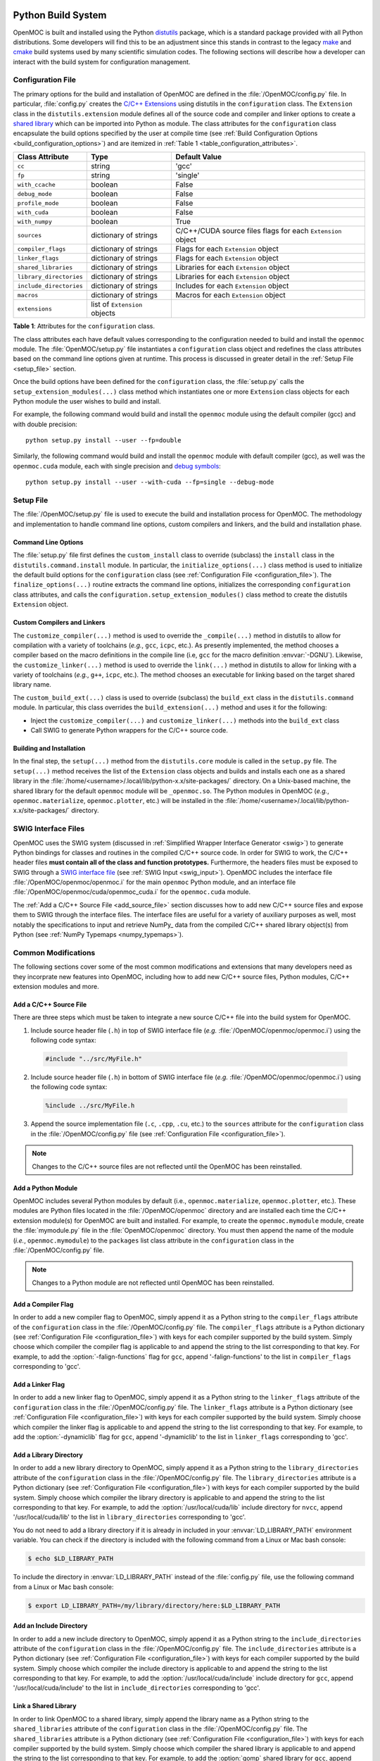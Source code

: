 .. _build_sytem:

===================
Python Build System
===================

OpenMOC is built and installed using the Python distutils_ package, which is a standard package provided with all Python distributions. Some developers will find this to be an adjustment since this stands in contrast to the legacy make_ and cmake_ build systems used by many scientific simulation codes. The following sections will describe how a developer can interact with the build system for configuration management.


.. _configuration_file:

------------------
Configuration File
------------------

The primary options for the build and installation of OpenMOC are defined in the :file:`/OpenMOC/config.py` file. In particular, :file:`config.py` creates the `C/C++ Extensions`_ using distutils in the ``configuration`` class. The ``Extension`` class in the ``distutils.extension`` module defines all of the source code and compiler and linker options to create a `shared library`_ which can be imported into Python as module. The class attributes for the ``configuration`` class encapsulate the build options specified by the user at compile time (see :ref:`Build Configuration Options <build_configuration_options>`) and are itemized in :ref:`Table 1 <table_configuration_attributes>`.

.. _table_configuration_attributes:

=================================  ==============================  ===========================================  
Class Attribute                    Type                            Default Value 
=================================  ==============================  ===========================================
``cc``                             string                          'gcc'                                        
``fp``                             string                          'single'
``with_ccache``                    boolean                         False
``debug_mode``                     boolean                         False
``profile_mode``                   boolean                         False
``with_cuda``                      boolean                         False
``with_numpy``                     boolean                         True
``sources``                        dictionary of strings           C/C++/CUDA source files flags for each ``Extension`` object
``compiler_flags``                 dictionary of strings           Flags for each ``Extension`` object
``linker_flags``                   dictionary of strings           Flags for each ``Extension`` object
``shared_libraries``               dictionary of strings           Libraries for each ``Extension`` object
``library_directories``            dictionary of strings           Libraries for each ``Extension`` object
``include_directories``            dictionary of strings           Includes for each ``Extension`` object
``macros``                         dictionary of strings           Macros for each ``Extension`` object
``extensions``                     list of ``Extension`` objects   
=================================  ==============================  ===========================================

**Table 1**: Attributes for the ``configuration`` class.

The class attributes each have default values corresponding to the configuration needed to build and install the ``openmoc`` module. The :file:`OpenMOC/setup.py` file instantiates a ``configuration`` class object and redefines the class attributes based on the command line options given at runtime. This process is discussed in greater detail in the :ref:`Setup File <setup_file>` section.

Once the build options have been defined for the ``configuration`` class, the :file:`setup.py` calls the ``setup_extension_modules(...)`` class method which instantiates one or more ``Extension`` class objects for each Python module the user wishes to build and install. 

For example, the following command would build and install the ``openmoc`` module using the default compiler (gcc) and with double precision::

  python setup.py install --user --fp=double

Similarly, the following command would build and install the ``openmoc`` module with default compiler (gcc), as well was the ``openmoc.cuda`` module, each with single precision and `debug symbols`_::
  
  python setup.py install --user --with-cuda --fp=single --debug-mode


.. _setup_file:


----------
Setup File
----------

The :file:`/OpenMOC/setup.py` file is used to execute the build and installation process for OpenMOC. The methodology and implementation to handle command line options, custom compilers and linkers, and the build and installation phase.


Command Line Options
--------------------

The :file:`setup.py` file first defines the ``custom_install`` class to override (subclass) the ``install`` class in the ``distutils.command.install`` module. In particular, the ``initialize_options(...)`` class method is used to initialize the default build options for the ``configuration`` class (see :ref:`Configuration File <configuration_file>`). The ``finalize_options(...)`` routine extracts the command line options, initializes the corresponding ``configuration`` class attributes, and calls the ``configuration.setup_extension_modules()`` class method to create the distutils ``Extension`` object.


Custom Compilers and Linkers
----------------------------

The ``customize_compiler(...)`` method is used to override the ``_compile(...)`` method in distutils to allow for compilation with a variety of toolchains (*e.g.*, ``gcc``, ``icpc``, etc.). As presently implemented, the method chooses a compiler based on the macro definitions in the compile line (i.e, ``gcc`` for the macro definition :envvar:`-DGNU`). Likewise, the ``customize_linker(...)`` method is used to override the ``link(...)`` method in distutils to allow for linking with a variety of toolchains (*e.g.*, ``g++``, ``icpc``, etc.). The method chooses an executable for linking based on the target shared library name.

The ``custom_build_ext(...)`` class is used to override (subclass) the ``build_ext`` class in the ``distutils.command`` module. In particular, this class overrides the ``build_extension(...)`` method and uses it for the following:

- Inject the ``customize_compiler(...)`` and ``customize_linker(...)`` methods into the ``build_ext`` class
- Call SWIG to generate Python wrappers for the C/C++ source code.


Building and Installation
-------------------------

In the final step, the ``setup(...)`` method from the ``distutils.core`` module is called in the ``setup.py`` file. The ``setup(...)`` method receives the list of the ``Extension`` class objects and builds and installs each one as a shared library in the :file:`/home/<username>/.local/lib/python-x.x/site-packages/` directory. On a Unix-based machine, the shared library for the default ``openmoc`` module will be ``_openmoc.so``. The Python modules in OpenMOC (*e.g.*, ``openmoc.materialize``, ``openmoc.plotter``, etc.) will be installed in the :file:`/home/<username>/.local/lib/python-x.x/site-packages/` directory. 


--------------------
SWIG Interface Files
--------------------

OpenMOC uses the SWIG system (discussed in :ref:`Simplified Wrapper Interface Generator <swig>`) to generate Python bindings for classes and routines in the compiled C/C++ source code. In order for SWIG to work, the C/C++ header files **must contain all of the class and function prototypes.** Furthermore, the headers files must be exposed to SWIG through a `SWIG interface file`_ (see :ref:`SWIG Input <swig_input>`). OpenMOC includes the interface file :file:`/OpenMOC/openmoc/openmoc.i` for the main ``openmoc`` Python module, and an interface file :file:`/OpenMOC/openmoc/cuda/openmoc_cuda.i` for the ``openmoc.cuda`` module.

The :ref:`Add a C/C++ Source File <add_source_file>` section discusses how to add new C/C++ source files and expose them to SWIG through the interface files. The interface files are useful for a variety of auxiliary purposes as well, most notably the specifications to input and retrieve NumPy_ data from the compiled C/C++ shared library object(s) from Python (see :ref:`NumPy Typemaps <numpy_typemaps>`).


--------------------
Common Modifications
--------------------

The following sections cover some of the most common modifications and extensions that many developers need as they incorprate new features into OpenMOC, including how to add new C/C++ source files, Python modules, C/C++ extension modules and more.


.. _add_source_file:

Add a C/C++ Source File
-----------------------

There are three steps which must be taken to integrate a new source C/C++ file into the build system for OpenMOC. 
 
1. Include source header file (``.h``) in top of SWIG interface file (*e.g.* :file:`/OpenMOC/openmoc/openmoc.i`) using the following code syntax:

  .. code-block:: none
      
     #include "../src/MyFile.h"
    
2. Include source header file (``.h``) in bottom of SWIG interface file (*e.g.* :file:`/OpenMOC/openmoc/openmoc.i`) using the following code syntax:

  .. code-block:: none
		  
     %include ../src/MyFile.h

3. Append the source implementation file (``.c``, ``.cpp``, ``.cu``, etc.) to the ``sources`` attribute for the ``configuration`` class in the :file:`/OpenMOC/config.py` file (see :ref:`Configuration File <configuration_file>`).

.. note:: Changes to the C/C++ source files are not reflected until the OpenMOC has been reinstalled.


Add a Python Module
-------------------

OpenMOC includes several Python modules by default (i.e., ``openmoc.materialize``, ``openmoc.plotter``, etc.). These modules are Python files located in the :file:`/OpenMOC/openmoc` directory and are installed each time the C/C++ extension module(s) for OpenMOC are built and installed. For example, to create the ``openmoc.mymodule`` module, create the :file:`mymodule.py` file in the :file:`OpenMOC/openmoc` directory. You must then append the name of the module (*i.e.*, ``openmoc.mymodule``) to the ``packages`` list class attribute in the ``configuration`` class in the :file:`/OpenMOC/config.py` file.

.. note:: Changes to a Python module are not reflected until OpenMOC has been reinstalled.


Add a Compiler Flag
--------------------

In order to add a new compiler flag to OpenMOC, simply append it as a Python string to the ``compiler_flags`` attribute of the ``configuration`` class in the :file:`/OpenMOC/config.py` file. The ``compiler_flags`` attribute is a Python dictionary (see :ref:`Configuration File <configuration_file>`) with keys for each compiler supported by the build system. Simply choose which compiler the compiler flag is applicable to and append the string to the list corresponding to that key. For example, to add the :option:`-falign-functions` flag for ``gcc``, append '-falign-functions' to the list in ``compiler_flags`` corresponding to 'gcc'.


Add a Linker Flag
-----------------

In order to add a new linker flag to OpenMOC, simply append it as a Python string to the ``linker_flags`` attribute of the ``configuration`` class in the :file:`/OpenMOC/config.py` file. The ``linker_flags`` attribute is a Python dictionary (see :ref:`Configuration File <configuration_file>`) with keys for each compiler supported by the build system. Simply choose which compiler the linker flag is applicable to and append the string to the list corresponding to that key. For example, to add the :option:`-dynamiclib` flag for ``gcc``, append '-dynamiclib' to the list in ``linker_flags`` corresponding to 'gcc'.

Add a Library Directory
-----------------------

In order to add a new library directory to OpenMOC, simply append it as a Python string to the ``library_directories`` attribute of the ``configuration`` class in the :file:`/OpenMOC/config.py` file. The ``library_directories`` attribute is a Python dictionary (see :ref:`Configuration File <configuration_file>`) with keys for each compiler supported by the build system. Simply choose which compiler the library directory is applicable to and append the string to the list corresponding to that key. For example, to add the :option:`/usr/local/cuda/lib` include directory for ``nvcc``, append '/usr/local/cuda/lib' to the list in ``library_directories`` corresponding to 'gcc'.

You do not need to add a library directory if it is already in included in your :envvar:`LD_LIBRARY_PATH` environment variable. You can check if the directory is included with the following command from a Linux or Mac bash console:

.. code-block:: bash

    $ echo $LD_LIBRARY_PATH

To include the directory in :envvar:`LD_LIBRARY_PATH` instead of the :file:`config.py` file, use the following command from a Linux or Mac bash console:

.. code-block:: bash
      
    $ export LD_LIBRARY_PATH=/my/library/directory/here:$LD_LIBRARY_PATH


Add an Include Directory
------------------------

In order to add a new include directory to OpenMOC, simply append it as a Python string to the ``include_directories`` attribute of the ``configuration`` class in the :file:`/OpenMOC/config.py` file. The ``include_directories`` attribute is a Python dictionary (see :ref:`Configuration File <configuration_file>`) with keys for each compiler supported by the build system. Simply choose which compiler the include directory is applicable to and append the string to the list corresponding to that key. For example, to add the :option:`/usr/local/cuda/include` include directory for ``gcc``, append '/usr/local/cuda/include' to the list in ``include_directories`` corresponding to 'gcc'.


Link a Shared Library
---------------------

In order to link OpenMOC to a shared library, simply append the library name as a Python string to the ``shared_libraries`` attribute of the ``configuration`` class in the :file:`/OpenMOC/config.py` file. The ``shared_libraries`` attribute is a Python dictionary (see :ref:`Configuration File <configuration_file>`) with keys for each compiler supported by the build system. Simply choose which compiler the shared library is applicable to and append the string to the list corresponding to that key. For example, to add the :option:`gomp` shared library for ``gcc``, append 'gomp' to the list in ``shared_libraries`` corresponding to 'gcc'.

.. warning:: Do **NOT** prepend "l" or "lib" to the shared library as is typical for most compilers. Python distutils will automatically do this for you.


Add a Macro Definition
----------------------

In order to add a C/C++ pre-processing macro option to OpenMOC, simply append the macro as a Python tuple to the ``macros`` attribute of the ``configuration`` class in the :file:`/OpenMOC/config.py` file. The ``macros`` attribute is a Python dictionary (see :ref:`Configuration File <configuration_file>`) with keys for each compiler supported by the build system. Simply choose which compiler the macro is applicable to and append the tuple to the list corresponding to that key. For example, to add the :option:`METHOD=fast` macro for ``gcc``, append the ``('METHOD', 'fast')`` tuple to the list in ``macros`` corresponding to 'gcc'.


----------------------------
Add a C/C++ Extension Module
----------------------------

Many developers may write new C/C++ source code which performs some new physics or compute-intensive task. In some cases, the new code may be applicable for some users but less desirable for others. Alternatively, the code may only be applicable for certain types of simulations and less so for others. In these situations, it may be best to include the new C/C++ source code as a new extension module to OpenMOC. The following section discuses the steps which must be taken (in order) to incorporate a new extension module into OpenMOC's build system.


Create New SWIG Interface File
------------------------------

The first step to creating a new extension module is to create new SWIG interface file for the module. Interface files and some SWIG capabilities are discussed in more detail in :ref:`Simplified Wrapper Interface Generator <swig>`. In this section, it suffices to say that if you wish to create the ``openmoc.submodule`` extension module, you will need to create the :file:`openmoc_submodule.i` interface file akin to what is illustrated below:

.. code-block:: none

    %module openmoc_submodule

    %{ 

      #define SWIG_FILE_WITH_INIT

      /* Include all header files to wrap here */
      #include "first_source_file.h"
      ...
      #include "last_source_file.h"
    %}

    /* Include all header files to wrap here */
    %include first_source_file.h
    ...
    %include last_source_file.h


Add Source Files
----------------

Second, you need to create a new entry in the ``sources`` dictionary attribute for the ``configuration`` class in the :file:`/OpenMOC/config.py` file. The entry should contain a list of the C/C++ source files to compile, including the :ref:`SWIG wrap file <swig_input>`. An example of what might be appended to the ``configuration`` class is illustrated below

.. code-block:: python

    # Store list of C/C++ source files for the module
    sources['submodule'] = ['submodule_wrap.cpp',
		            'first_source_file.cpp',
			    ...
			    'last_source_file.cpp']

.. _add_build_options:

Add Build Options
-----------------

Next, you must create new entries in the ``configuration`` class attributes for compiler flags, linker flags, etc. in the :file:`/OpenMOC/config.py` file. Each of these build options is stored as a Python dictionary. Some of your build options may be identical to those for one or more of the main extension modules for OpenMOC. An example of what might be appended to the ``configuration`` class is illustrated below:

.. code-block:: python

    # Store build options for the module

    # Compiler flags
    compiler_flags['submodule'] = ['-first-option', ... , '-last-option']

    # Linker flags
    linker_flags['submodule'] = ['-first-option', ... , '-last-option']

    # Shared libraries (do not prepend "l" or "lib")
    shared_libraries['submodule'] = ['-firstlib', ..., '-lastlib']

    # Library directories (if not set in LD_LIBRARY_PATH)
    library_directories['submodule'] = ['/first/library/directory',
                                        ...
					'/second/library/directory']

    # Include directories
    include_directories['submodule'] = ['/first/include/directory',
                                        ...
					'/second/include/directory']

					
    # Define new macros as with tuples for each
    macros['submodule'] = [('FIRST_MACRO', None),
                           ...
			   ('LAST_MACRO', 42)]
    
Add a Build Option
------------------

In order to make your ``openmoc.submodule`` extension module an optional module for OpenMOC, you need to add a build option (or flag). The build options are defined and interpreted by the ``custom_install`` class in the :file:`/OpenMOC/setup.py` file. There are three primary steps which must be taken in order to add a build option.

1) First, append your option to the ``user_options`` list attribute in the ``custom_install`` class. The ``user_options`` list contains tuples of three elements each. The first element is the option string name, the second element is typically ``None``, and the third element is a brief description of the option to be printed for the ``--help`` option. An example of the creation of the :option:`--newopt` option which can be assigned a numerical or string value from the command line is given as follows:

   .. code-block:: python

      user_options = [...,
		      ('newopt=', None, 'A new option which takes a string or numerical value'),
		      ...]

2) Alternatively, if your option is a boolean option - for example, a binary switch to turn on/off the compilation of your ``openmoc.submodule`` extension module - you will need to define it in the ``boolean_options`` list attribute in the ``custom_install`` class:

   .. code-block:: python

       boolean_options = [...
                          'newopt',
			  ...]

3) Create a class attribute corresponding to your build option to the ``custom_install`` class in the :file:`/OpenMOC/setup.py` file. The class attribute should have the same name and capitalization as the command line option. This should be done in the ``initialize_options(...)`` class method. An example is given for the boolean option case as follows:

   .. code-block:: python

       def initialize_options(self):
       
         install.initialize_options(self)

	 ...
	 
	 Set a default value for the new build option
	 self.newopt = False

4) Inform the ``configuration`` class (given by the global ``config`` variable in ``setup.py``) to use the value passed in for the build option. This may entail creating a new class attribute for the ``configuration`` class in the :file:`/OpenMOC/config.py` file to account specifically for this option.

   .. code-block:: python

       def finalize_options(self):

         install.finalize_options(self)

	 ...

	 # Tell the configuration class what to do with the option
	 config.newopt = self.newopt

Once the build option is given to the ``configuration`` class, it is up to you to figure out what to do with it. The command line options are typically applied to the build configuration in the ``setup_extension_modules`` method for the ``configuration`` class in the :file:`/OpenMOC/config.py` file as presented in the next section.

	
Inject Compiler Options
-----------------------

Although you created a list of compiler flags for your module in :ref:`Add Build Options <add_build_options>`, they will not be used unless we expose them to the underlying distutils build system. We do this using the ``customize_compiler(...)`` routine in the :file:`/OpenMOC/setup.py` file. This routine overrides the ``_compile(...)`` routine in distutils and allows us to configure the compiler executable and compiler flags as we please. In particular, ``customize_compiler`` defines a new version of the ``_compile(...)`` method and *injects* it into distutils.

In order to ensure that distutils will use your compiler flags, you need to add a new conditional block to the ``_compile(...)`` method. This conditional should be able to determine when the ``_compile(...)`` method has received the build information for your extension module through its parameter set. One way to do this is to assign a specific macro to your build module which can be found in the ``pp_opts`` (pre-processing options) parameter to the ``_compile(...)`` method. for example, if you add a macro :envvar:`FIRST_MACRO` which is unique and only used for your extension module, then you can look for it in ``pp_opts`` and configure the compiler when needed. An example of how this might be done in the ``_compile(...)`` routine is shown as follows:

.. code-block:: python

    # If we find your macro, distutils is building your module
    if '-DFIRST_MACRO' in pp_opts:
	
      # Set the compiler executable to the compiler 
      # you want to use for your module
      self.set_executable('compiler_so', 'gcc')

      # Set the compiler flags
      postargs = config.compiler_flags['gcc']


Append Module to Installation Packages
--------------------------------------

Next, you must append the name of the module (*i.e.*, ``openmoc.submodule``) to the ``packages`` list class attribute in the ``configuration`` class in the :file:`/OpenMOC/config.py` file. This will ensure that your new extension module will not only be compiled, but also installed into the directory with the rest of the OpenMOC shared library extension module(s) and Python modules. An example is as follows: 

.. code-block:: python

    packages = ['openmoc', ..., 'openmoc.materialize', ..., 'openmoc.submodule']


Create SWIG Wrap File
---------------------

Your extension module C/C++ source files must be "wrapped" using SWIG to create a SWIG "wrap file." The distutils package will automatically do this for most Python distributions, but in some cases it is not done properly. To account for the inconsistencies across platforms, the OpenMOC build system manually calls SWIG for each extension module we wish to build at compile time. In particular, the ``custom_build_ext(...)`` routine in the :file:`/OpenMOC/setup.py` file is used to directly call SWIG to wrap the source code for each extension module. An example of what one might append to the ``custom_build_ext(...)`` routine to wrap the source for the ``openmoc.submodule`` extension module might be the following:

.. code-block:: python

    if 'submodule' in config.extensions:
      os.system('swig -python -c++ -keyword -o ' + \
		'openmoc/submodule/openmoc_submodule_wrap.cpp ' + \
                'openmoc/submodule/openmoc_submodule.i')


Create an Extension Object
--------------------------

The final step is to create an ``Extension`` object for your module in the ``setup_extension_modules(...)`` class method in the ``configuration`` class. The particular setup of your module is highly dependent on the functionality of your module and the build options added in the preceding steps. That said, there are several common issues to note when creating the ``Extension`` object.

First, the filename should begin with an underscore "_" since this is common practice for Python C/C++ extension modules. Second, the ``name`` parameter should be set to the filename of the shared library you wish to create. Typically, it is recommended that the shared library filename be constructed using the same words intended for the Python module, with "." replaced by "_". For example, to create the ``module.submodule.subsubmodule`` C/C++ extension module for Python, the shared library should be called :file:`_module_submodule_subsubmodule.so`. Finally, each of the parameters to the ``Extension`` object should be set using the lists of build options (*i.e.*, compiler flags, include libraries, etc.) configured in :ref:`Add Build Options <add_build_options>`.

An example of how one might instantiate the ``Extension`` object in the ``setup_extension_modules(...)`` routine is given below:

.. code-block:: python

    # Create Extension object and append to the list of objects
    # in the configuration class
    if config.submodule:

      self.extensions.append(
        Extension(name = '_openmoc_submodule', 
		  sources = self.sources['submodule'], 
		  library_dirs = self.library_directories['submodule'], 
		  libraries = self.shared_libraries['submodule'],
		  extra_link_args = self.linker_flags['submodule'], 
		  include_dirs = self.include_directories['submodule'],
		  define_macros = self.macros['submodule'][self.fp],
		  swig_opts = self.swig_flags,
		  export_symbols = ['init_openmoc']))

.. _python_package_tree:

Python Package Tree
-------------------

Finally, you will need to create a directory tree to represent your module within the OpenMOC `Python package`_. For example, for the ``openmoc.submodule`` extension module, you would need to create the :file:`/OpenMOC/openmoc/submodule` directory. In addition, you will need to create a Python :file:`__init__.py` file, which is required for Python to treat the directory as a Python package. For a C/C++ extension module, the :file:`__init__.py` file typically will import the shared library (*i.e.*, :file:`_openmoc_submodule.so`) as follows:

.. code-block:: python

    import _openmoc_submodule

    # Do any other initialization needed when
    # someone imports your module into Python
    ...

.. note:: You must create an :file:`__init__.py` file for each level of the Python package hierarchy. For example, for the ``openmoc.submodule.subsubmodule``, you will need to create the :file:`/OpenMOC/openmoc/submodule/__init__.py` and :file:`/OpenMOC/openmoc/submodule/subsubmodule/__init__.py` files.


Build the Extension Module
--------------------------

FINALLY, you should be prepared to compile and install your C/C++ extension module using OpenMOC's distutils-based build system!! The next step is to build OpenMOC as discussed in :ref:`Installation and Configuration <install>`, using the build option(s) which you defined for your module. For example, if you defined the build option :option:`--newopt` as a binary option for building your module, you might run the following in the console: 

.. code-block:: bash

    $ python setup.py install --user --newopt

This command should compile and install your shared library extension module in :file:`/home/<username>/.local/lib/pythonX.X/site-packages/` directory. In particular, you should be able to find the :file:`_openmoc_submodule.so` file in that directory, as well as the import directory tree for the module as presented in :ref:`Python Package Tree <python_package_tree>` (*i.e.*, :file:`/openmoc/submodule/` with the :file:`__init__.py` file).

If all was properly configured as described in the preceding steps, you should be able to import your extension module into Python with the following:

.. code-block:: python

    from openmoc.submodule import *

    # Do cool things with your extension module here
    ...

============================
Alternative C++ Build System
============================
Some developers might not wish to include the Python/SWIG build system due to the additional requirements such as SWIG_, Python_, Numpy_, matplotlib_, and h5py_. Since OpenMOC source code is entirely written in C++, it is possible to bypass the Python/SWIG build system and run OpenMOC using a compiled C++ input file. This is primarily useful for developers running OpenMOC on new architectures that might not support Python and SWIG. Performance analysis can also be easier without the Python/SWIG interface. 

.. note:: It is **highly** recommended that users utilize the regular Python/SWIG build system unless there is a specific reason for using the alternative C++ build system.

--------
Makefile
--------

The alternative C++ build system is available in the :file:`OpenMOC/profile/` 
directory. 
The build system depends on the source files found in the :file:`OpenMOC/src/` 
directory so that any changes to those files are noticed by both the regular 
Python/SWIG build system and the alternative C++ build system. 
The alternative C++ build system is based on the use of Make_. 
Since OpenMOC includes some C++11 features, developers should ensure 
the C++ compiler they wish to use includes full C++11 support. Developers using
the alternative C++ build system should be familiar with both C++ and Make_.

The alternative C++ build system compiler options are included in 
:file:`OpenMOC/profile/Makefile`. This Makefile includes several command line 
options that can be executed from the :file:`OpenMOC/profile/` directory:

  * **make** - Compiles the OpenMOC source files with the C++ input file
    indicated by the ``case`` variable in the Makefile. The default is 
    :file:`OpenMOC/profile/models/c5g7/c5g7-cmfd.cpp`.
  * **make all** - Compiles the OpenMOC source files with all input
    files given in the Makefile indicated in the variable ``cases``.
  * **make run** - Runs the OpenMOC C++ input file indicated by the ``case``
    variable in the Makefile. Note: the case must be compiled before this
    command will run correctly.
  * **make clean** - Deletes all output files formed from compiling OpenMOC source 
    and input files described in the ``cases`` variable in the Makefile.

------------------------
Building C++ Input Files
------------------------

It is advised to first compile the included example C++ inputs provided in the 
:file:`OpenMOC/profile/models/` directory. After ensuring the inputs compile and
verifying correct behavior runtime behavior, the developer should use the example
C++ inputs as a reference to write new C++ input files. Most OpenMOC commands 
should translate reasonably well between Python on C++ inputs, though some
aspects such as array declaration are much more difficult in C++. It is important
to note that ``Material``, ``Cell``, ``Universe``, and ``Lattice`` objects 
should be allocated on the heap rather than the stack to prevent segmentation 
faults when the program terminates. For instance, while

.. code-block:: cpp

    Cell basic_cell(0, "basic cell");
    Universe basic_universe(0, "basic universe");
    basic_universe.addCell(&basic_cell);
    Geometry geometry;
    geometry.setUniverses(1, 1, &basic_universe);

would seem like correct syntax, a segmentation fault would occur at the end of
the program execution when the geometry destructor is called since it deletes
all member universes. Likewise, universes delete all member cells. The correct
way of writing this code block to prevent this error would be to allocate
``basic_cell`` and ``basic_universe`` on the heap as:
 
.. code-block:: cpp

    Cell* basic_cell = new Cell(0, "basic cell");
    Universe* basic_universe = new Universe(0, "basic universe");
    basic_universe->addCell(basic_cell);
    Geometry geometry;
    geometry.setUniverses(1, 1, basic_universe);

----------------
Compiler Options
----------------

Once the C++ input file is completed, it should be added to the Makefile to be
compiled. To do this, add the location of the C++ input file to the ``cases``
variable in the Makefile. Note that the Makefile assumes input files are located
in a sub-directory of the :file:`OpenMOC/profile/models/` directory. Therefore, 
the Makefile adds :file:`models/` as a prefix to any input file locations.
In addition, several compiler options can be specified at the top of the 
Makefile, presented as variables detailed in :ref:`Table 2 <table_makefile_options>`.

.. _table_makefile_options:

=========================  ===============================================  ==============================   =========================
Variable                   Description                                      Allowed Values                   Default Value
=========================  ===============================================  ==============================   =========================
``COMPILER``               Specifies the compiler                           gnu, intel, clang, bluegene      gnu
``OPENMP``                 Flag to turn on OpenMP parallelism               yes, no                          yes
``OPTIMIZE``               Flag to turn on compiler optimizations           yes, no                          yes
``DEBUG``                  Flag to turn on vector reports and debug mode    yes, no                          no
``PROFILE``                Creates a :file:`gmon.out` file for profiling    yes, no                          no
``PRECISION``              Specifies the floating point precision           single, double                   single
=========================  ===============================================  ==============================   =========================

**Table 2**: Makefile compiler options for the alternative C++ build system.


After the input is compiled, an executable will be created in the same directory
as the input file. The executable can be called directly based on its location
or it can be run using the **make run** command described previously with a 
modification of the ``case`` variable in the Makefile.


.. _distutils: http://docs.python.org/2/library/distutils.html
.. _make: http://www.gnu.org/software/make/
.. _cmake: http://www.cmake.org/
.. _C/C++ Extensions: http://docs.python.org/2/extending/building.html
.. _shared library: http://tldp.org/HOWTO/Program-Library-HOWTO/shared-libraries.html
.. _debug symbols: http://en.wikipedia.org/wiki/Debug_symbol
.. _SWIG interface file: http://www.swig.org/Doc2.0/SWIGDocumentation.html#Introduction_nn6
.. _NumPy: http://www.numpy.org
.. _Python package: http://docs.python.org/2/tutorial/modules.html#packages
.. _SWIG: http://www.swig.org/
.. _NumPy: http://www.numpy.org/
.. _matplotlib: http://matplotlib.org/
.. _h5py: http://www.h5py.org/
.. _Make: http://www.gnu.org/software/make/
